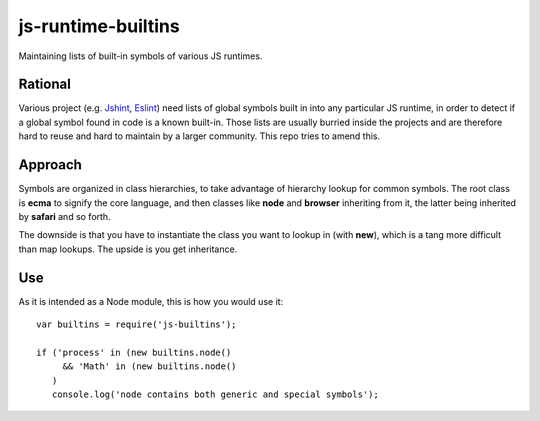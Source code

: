 js-runtime-builtins
===================

Maintaining lists of built-in symbols of various JS runtimes.

Rational
---------

Various project (e.g. `Jshint <https://github.com/jshint/jshint>`_, `Eslint
<https://github.com/nzakas/eslint>`_) need lists of global symbols built in into
any particular JS runtime, in order to detect if a global symbol found in code
is a known built-in. Those lists are usually burried inside the projects and are
therefore hard to reuse and hard to maintain by a larger community. This repo
tries to amend this.

Approach
--------

Symbols are organized in class hierarchies, to take advantage of hierarchy
lookup for common symbols. The root class is **ecma** to signify the core
language, and then classes like **node** and **browser** inheriting from it, the
latter being inherited by **safari** and so forth.

The downside is that you have to instantiate the class you want to lookup in
(with **new**), which is a tang more difficult than map lookups. The upside is
you get inheritance.

Use
---

As it is intended as a Node module, this is how you would use it:

::

   var builtins = require('js-builtins');

   if ('process' in (new builtins.node()
        && 'Math' in (new builtins.node()
      )
      console.log('node contains both generic and special symbols');

